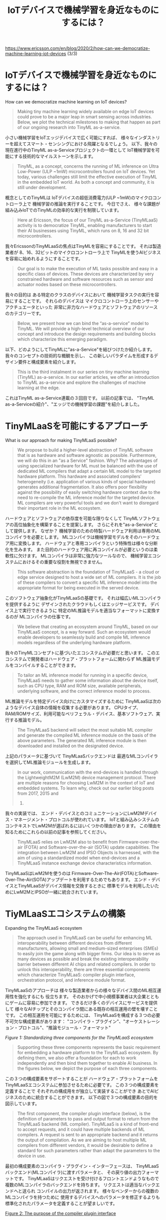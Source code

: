 #+TITLE: IoTデバイスで機械学習を身近なものにするには？
https://www.ericsson.com/en/blog/2020/2/how-can-we-democratize-machine-learning-iot-devices (3/3)

* IoTデバイスで機械学習を身近なものにするには？
How can we democratize machine learning on IoT devices?

#+BEGIN_QUOTE
Making tiny machine learning widely available on edge IoT devices
could prove to be a major leap in smart sensing across industries.
Below, we plot the technical milestones to making that happen as part
of our ongoing research into TinyML as-a-service.
#+END_QUOTE
小さい機械学習をIoTエッジデバイスで広く可能にすれば、
様々なインダストリーを超えてスマート・センシングにおける飛躍となるでしょう。
以下、我々の現在進行中のTinyML as-a-Serviceプロジェクトの一環として
IoT機械学習を可能にする技術的なマイルストーンを示します。

#+BEGIN_QUOTE
TinyML, as a concept, concerns the running of ML inference on Ultra
Low-Power (ULP ~1mW) microcontrollers found on IoT devices. Yet today,
various challenges still limit the effective execution of TinyML in
the embedded IoT world. As both a concept and community, it is still
under development.
#+END_QUOTE
概念としてのTinyMLは
IoTデバイスの超低消費電力(ULP ~1mW)のマイクロコントローラ上で
機械学習の推論を実行することです。
今日でさえ、
様々な課題が組み込みIoTでのTinyMLの効率的な実行を制限しています。

#+BEGIN_QUOTE
Here at Ericsson, the focus of our TinyML as-a-Service (TinyMLaaS)
activity is to democratize TinyML, enabling manufacturers to start
their AI businesses using TinyML, which runs on 8, 16 and 32 bit
microcontrollers.
#+END_QUOTE
我々EricssonのTinyMLaaSの焦点はTinyMLを容易にすることです。
それは製造業者が
8、16、32ビットのマイクロコントローラ上で
TinyMLを使うAIビジネスを容易に始めれるようにすることです。

#+BEGIN_QUOTE
Our goal is to make the execution of ML tasks possible and easy in a
specific class of devices. These devices are characterized by very
constrained hardware and software resources such as sensor and
actuator nodes based on these microcontrollers.
#+END_QUOTE
我々の目的は
ある特定のクラスのデバイスにおいて
機械学習タスクの実行を容易にすることです。
それらのデバイスは
マイクロコントローラ上のセンサーやアクチュエータといった
非常に非力なハードウェアとソフトウェアのリソースのカテゴリーです。

#+BEGIN_QUOTE
Below, we present how we can bind the “as-a-service” model to TinyML.
We will provide a high-level technical overview of our concept and
introduce the design requirements and building blocks which
characterize this emerging paradigm.
#+END_QUOTE
以下、どのようにしてTinyMLに"as-a-Service"を結びつけたか紹介します。
我々のコンセプトの技術的な概観を示し、
この新しいパラダイムを形成するデザイン要件と構成要素を紹介します。

#+BEGIN_QUOTE
This is the third instalment in our series on tiny machine learning
(TinyML) as-a-service. In our earlier articles, we offer an
introduction to TinyML as-a-service and explore the challenges of
machine learning at the edge.
#+END_QUOTE
これはTinyML as-a-Service連載の３回目です。
以前の記事では、
"TinyML as-a-Serviceの紹介"、"エッジでの機械学習の課題"を紹介しました。

* TinyMLaaSを可能にするアプローチ
What is our approach for making TinyMLaaS possible?

#+BEGIN_QUOTE
We propose to build a higher-level abstraction of TinyML software that
is as hardware and software agnostic as possible. Furthermore, we will
do this in an "as a Service" fashion. Why? The advantages of using
specialized hardware for ML must be balanced with the use of dedicated
ML compilers that adapt a certain ML model to the targeted hardware
platform. This hardware and associated compilers’ heterogeneity (i.e.
application of various kinds of special hardware) generates additional
fragmentation. It also offers poor flexibility against the possibility
of easily switching hardware context due to the need to re-compile the
ML inference model for the targeted device. ML compilers are very
powerful tools and we don't want to disregard their important role in
the ML ecosystem.
#+END_QUOTE
ハードウェアとソフトウェアの依存度を可能な限りなくして
TinyMLソフトウェアの高位抽象化を構築することを提案します。
さらにそれを"as-a-Service"として提供します。
なぜか？
機械学習のための特製ハードウェア利用は専用のMLコンパイラを必要とします。
MLコンパイラは機械学習モデルをそのハードウェア用に変換します。
ハードウェアと専用コンパイラという特殊性は様々な分断化を生みます。
また目的のハードウェア用に再コンパイルが必要というのは柔軟性に欠けます。
MLコンパイラは非常に強力なツールなので、
機械学習エコシステムにおけるその重要な役割を無視できません。

#+BEGIN_QUOTE
This software abstraction is the foundation of TinyMLaaS - a cloud or
edge service designed to host a wide set of ML compilers. It is the
job of these compilers to convert a specific ML inference model into
the appropriate format for being executed in the served device.
#+END_QUOTE
このソフトウェア抽象化がTinyMLaaSの基礎です。
それは幅広いMLコンパイラを提供するように
デザインされたクラウドもしくはエッジサービスです。
デバイス上で実行できるように
特定のML推論モデルを適当なフォーマットに変換するのが
MLコンパイラの仕事です。

#+BEGIN_QUOTE
We believe that creating an ecosystem around TinyML, based on our
TinyMLaaS concept, is a way forward. Such an ecosystem would enable
developers to seamlessly build and compile ML inference models
regardless of the underlying hardware platform.
#+END_QUOTE
我々のTinyMLコンセプトに基づいたエコシステムが必要だと思います。
このエコシステムで開発者はハードウェア・プラットフォームに関わらず
ML推論モデルをコンパイルすることができます。

#+BEGIN_QUOTE
To tailor an ML inference model for running in a specific device,
TinyMLaaS needs to gather some information about the device itself,
such as CPU type, RAM and ROM size, available peripherals, underlying
software, and the correct inference model to process.
#+END_QUOTE
ML推論モデルを特定デバイス向けにカスタマイズするために
TinyMLaaSは次のようなデバイス自体の情報を収集する必要があります。
CPUタイプ、RAM/ROMサイズ、利用可能なペリフェラル・デバイス、基本ソフトウェア、実行する推論モデル。

#+BEGIN_QUOTE
The TinyMLaaS backend will select the most suitable ML compiler and
generate the compiled ML inference module on the basis of the above
parameters. The generated ML inference module is then downloaded and
installed on the designated device.
#+END_QUOTE
上記のパラメータに基づいて
TinyMLaaSバックエンドは
最適なMLコンパイラを選択してML推論モジュールを生成します。

#+BEGIN_QUOTE
In our work, communication with the end-devices is handled through the
LightweightM2M (LwM2M) device management protocol. There are multiple
reasons for choosing LwM2M in the context of IoT and embedded systems.
To learn why, check out our earlier blog posts from 2017, 2015 and
2014.
#+END_QUOTE
我々の実装では、
エンド・デバイスとのコミュニケーションにLwM2Mデバイス・マネージメント・プロトコルが使われています。
IoTと組み込みシステムのコンテキストでLwM2Mが選ばれるにはいくつかの理由があります。
この理由を知るためにこれらの以前の記事を参照してください。

#+BEGIN_QUOTE
TinyMLaaS relies on LwM2M also to benefit from Firmware-over-the-air
(FOTA) and Software-over-the-air (SOTA) update capabilities. The
integration between LwM2M and IPSO Objects is harnessed, with the aim
of using a standardized model when end-devices and a TinyMLaaS
instance exchange device characteristics information.
#+END_QUOTE
TinyMLaaSはLwM2Mを使うのは
Firmware-Over-The-Air(FOTA)とSoftware-Over-The-Air(SOTA)アップデートを利用するためでもあります。
エンド・デバイスとTinyMLaaSがデバイス情報を交換するときに
標準モデルを利用したいためにLwM2MとIPSOが一緒に統合されています。

* TiyMLaaSエコシステムの構築
Expanding the TinyMLaaS ecosystem

#+BEGIN_QUOTE
The approach used in TinyMLaaS can be useful for enhancing ML
interoperability between different devices from different
manufacturers, allowing small and medium-sized enterprises (SMEs) to
easily join the game along with bigger firms. Our idea is to serve as
many devices as possible and break the existing interoperability
barrier between different AI chips and related compilers. In order to
unlock this interoperability, there are three essential components
which characterize TinyMLaaS: compiler plugin interface, orchestration
protocol, and inference module format.
#+END_QUOTE
TinyMLaaSのアプローチは
様々な製造業者からの様々なデバイス間のML相互運用性を強化するにも
役立ちます。
そのおかげで中小規模事業者は大企業とともにゲームに容易に参加できます。
できるだけ多くのデバイスにサービスを提供して
様々なAIチップとそのコンパイラ間にある既存の相互運用の壁を壊すことです。
この相互運用を可能にするためには、
TinyMLaaSを構成する３つの必要不可欠な構成要素があります：
"コンパイラ・プラグイン"、"オーケストレーション・プロトコル"、"推論モジュール・フォーマット"

[[images/standard-mindmap_001.png][Figure 1: Standardizing three components for the TinyMLaaS ecosystem]]

#+BEGIN_QUOTE
Supporting these three components represents the basic requirement for
embedding a hardware platform to the TinyMLaaS ecosystem. By defining
them, we also offer a foundation for each to work independently and
then bind them together to enable AI business. In the figures below,
we depict the purpose of each three components.
#+END_QUOTE
この３つの構成要素をサポートすることが
ハードウェア・プラットフォームをTinyMLaaSエコシステムに参加させるために必要です。
この３つの構成要素を定義することで
それぞれの構成用をが独立して実装することができ
あとでAIビジネスのために統合することができます。
以下の図で３つの構成要素の目的を図示しています。

#+BEGIN_QUOTE
The first component, the compiler plugin interface (below), is the
definition of parameters to pass and output format to return from the
TinyMLaaS backend (ML compiler). TinyMLaaS is a kind of front-end to
accept requests, and it could have multiple backends of ML compilers.
A request is sent to an appropriate backend and it returns the output
of compilation. As we are aiming to host multiple ML compilers from
different vendors, it would be desirable to define a standard for such
parameters rather than adapt the parameters to the device in use.
#+END_QUOTE
最初の構成要素のコンパイラ・プラグイン・インターフェースは、
TinyMLaaSバックエンド(MLコンパイラ)に渡すパラメータと、
その戻り値の出力フォーマットです。
TinyMLaaSはリクエストを受け付けるフロントエンドようなもので
複数のMLコンパイラのバックエンドを持ちます。
リクエストは適当なバックエンドへと送られ
コンパイルの出力が返されます。
様々なベンダーからの複数のMLコンパイラを持つために
使用するデバイスへのパラメータを修正するよりも
標準化されたパラメータを定義することが望ましいです。

[[./images/standard_001.png][Figure 2: The purpose of the compiler plugin interface]]

#+BEGIN_QUOTE
The second component, the orchestration protocol (below), is used to
first get device capabilities and then install a generated image onto
a device. This element enables explicit interactions between devices
and TinyMLaaS on the basis of well-defined APIs. In this respect,
LwM2M has the appropriate characteristics for taking advantage of a
standardized protocol, particularly suitable for the embedded IoT
context.
#+END_QUOTE
第２の構成要素のオーケストレーション・プロトコルは、
まずデバイスの機能を収集します。
そして次に生成されたイメージをデバイスにインストールします。
この構成要素のおかげで
デバイスとTinyMLaaSは洗練されたAPIを用いてインタラクションすることができます。
この点において
LwM2Mは標準のプロトコルを用いているので最適の特性を持ちます。
また、特に組み込みIoTに適しています。

[[./images/standard_002.png][Figure 3: The purpose of the orchestration protocol via LwM2M]]

#+BEGIN_QUOTE
The third component, the inference module format (below), is needed at
SOTA, which is a partial software update, to support multiple types of
real time operating systems with a single format. This is basically
the ML inference application itself as well as the "output" processed
by the ML compiler. The output format of such an application is
tailored by the ML compiler according to the underlying software and
hardware characteristics of the device that is using it. The large
number of heterogenous devices and the lack of a consistent inference
format model means that this process remains fragmented. In this
respect, we look forward for a step toward a process of standardizing
the inference format model, so as to ensure an easier ML software
portability between devices.
#+END_QUOTE
第２の構成要素の推論モジュール・フォーマットはSOTAで必要となります。
SOTAは部分的ソフトウェア・アップデートです。
これは複数のリアルタイムOSを単一のフォーマットでサポートするためです。
これは基本的にMLコンパイラに処理された出力と同様にML推論アプリケーションそのものです。
大多数の異種デバイスが一貫性のある推論モデルのフォーマットをもたないため
ここでのプロセスは統一されていません。
この点からデバイス間のMLソフトウェアの移植性を容易にするために
推論モジュール・フォーマットを標準化することを待ち望んでいます。

[[./images/standard_003.png][Figure 4: The purpose of the inference module format]]

#+BEGIN_QUOTE
Mapping the lifecycle process of the TinyMLaaS ecosystem
In figure 5 (below), we depict how these interfaces are employed in a
typical cloud-edge-device scenario. The blue arrows indicate how those
components interact in this ecosystem.
#+END_QUOTE
TinyMLaaSエコシステムのライフサイクルのプロセスをあてはめると
以下の図５において
典型的なクラウド-エッジ-デバイスのシナリオのなかで
これらのインターフェースが使用されるかを示しています。
青い矢印は構成要素がエコシステム内でどのように働くかを示しています。

[[./images/ecosystem_017.png][Figure 5: Component interaction across the TinyMLaaS ecosystem]]

* From TinyMLaaS to MLCaaS
#+BEGIN_QUOTE
The principles used in TinyMLaaS can represent an important element in
tackling the high heterogeneity which characterizes the ML ecosystem.
As we explained in the first two articles of this series, there are ML
frameworks and ML-optimized hardware showing up more frequently,
targeting different execution environments (e.g. cloud, edge, IoT
devices).
#+END_QUOTE
TinyMLaaSで使用された原理は
MLエコシステムを特徴づける高異種性に挑む重要な要素を示しています。
このシリーズの最初の２記事で解説したように
様々な実行環境(クラウド、エッジ、IoTデバイス)向けに
MLフレームワークやML向けハードウェアはこれからもっと出てくるでしょう。

#+BEGIN_QUOTE
The possibility of relying on ML-based IoT systems, composed of
heterogeneous components interacting between each other, is something
highly desirable but equally difficult to achieve with the current
solutions. TinyMLaaS aims to bridge the gap in this respect.
#+END_QUOTE
様々な異質の構成要素からなるML-IoTシステムを利用する可能性を非常に待ち望んでいますが
現在のソリューションでは同じくらい達成が難しいものです。
TinyMLaaSの狙いはこのギャップを埋めることです。

#+BEGIN_QUOTE
Furthermore, this concept can also be disjoined by the IoT and
reformulated, similarly and on a higher level, as ML Compiler
as-a-Service (MLCaaS). In fact, as long as a ML framework generates a
standardized computational graph (i.e. through ONNX), the ML compiler
can more easily generate the ML inference model software suitable for
a targeted hardware.
#+END_QUOTE
更にこのコンセプトはIoTから切り離して
同様かつより高い次元で
ML as-a-Service(MLCaaS)として再構成されます。
実際、MLフレームワークが標準の計算グラフを生成する限り
MLコンパイラは容易に
目標のハードウェア向けのML推論モジュールを生成します。

#+BEGIN_QUOTE
This basically represents the rationale of our activity. We are
working for building a service platform that can offer seamless
migration of a ML application between, for example, cloud computing
environments with GPU, edge computing with FPGA or IoT devices with
constrained AI chip.
#+END_QUOTE
これは基本的に我々の活動の論理的根拠となります。
我々はGPUを持つクラウド・コンピューティング環境、
FPGAを持つエッジ・コンピューティング、
もしくはAIチップを持つIoTデバイス間における
MLアプリケーションのスムーズな移行を提供できる
サービス・プラットフォームの構築に励んでいます。

* 結論
Summary

#+BEGIN_QUOTE
We hope that you enjoyed our series about TinyMLaaS.

The TinyML community has evolved a lot during the last year. Ecosystem
players, like chip vendors, compiler companies, service providers etc.
have an opportunity to both influence and accelerate the development
of the ecosystem. Here at Ericsson, we very much encourage and invite
this level of cross-industry collaboration.
#+END_QUOTE
TinyMLaaSシリーズを楽しんでもらえたら幸いです。
TinyMLコミュニティは去年一年間で大躍進しました。
チップベンダー、コンパイラ業者、サービス提供者などのエコシステム参加者は
このエコシステムの発展に関わり影響を及ぼすことができます。
我々Ericssonは産業の垣根を超えたコラボレーションを促進しかつ待ち望んでいます。

#+BEGIN_QUOTE
Hiroshi Doyu is presenting a talk about "TinyML as-a-Service" at
Linaro Connect, Budapest, Hungary at the end of March. Please drop by
if you are interested or contact him on LinkedIn.

Learn more
Read our earlier blog posts where we offer an introduction to TinyML
as-a-service and explore the challenges of machine learning at the
edge.
#+END_QUOTE

前回記事
- "TinyML as-a-Serviceの紹介" https://www.ericsson.com/en/blog/2019/12/tinyml-as-a-service-iot-edge
- "エッジでの機械学習の課題" https://www.ericsson.com/en/blog/2019/12/tinyml-as-a-service
